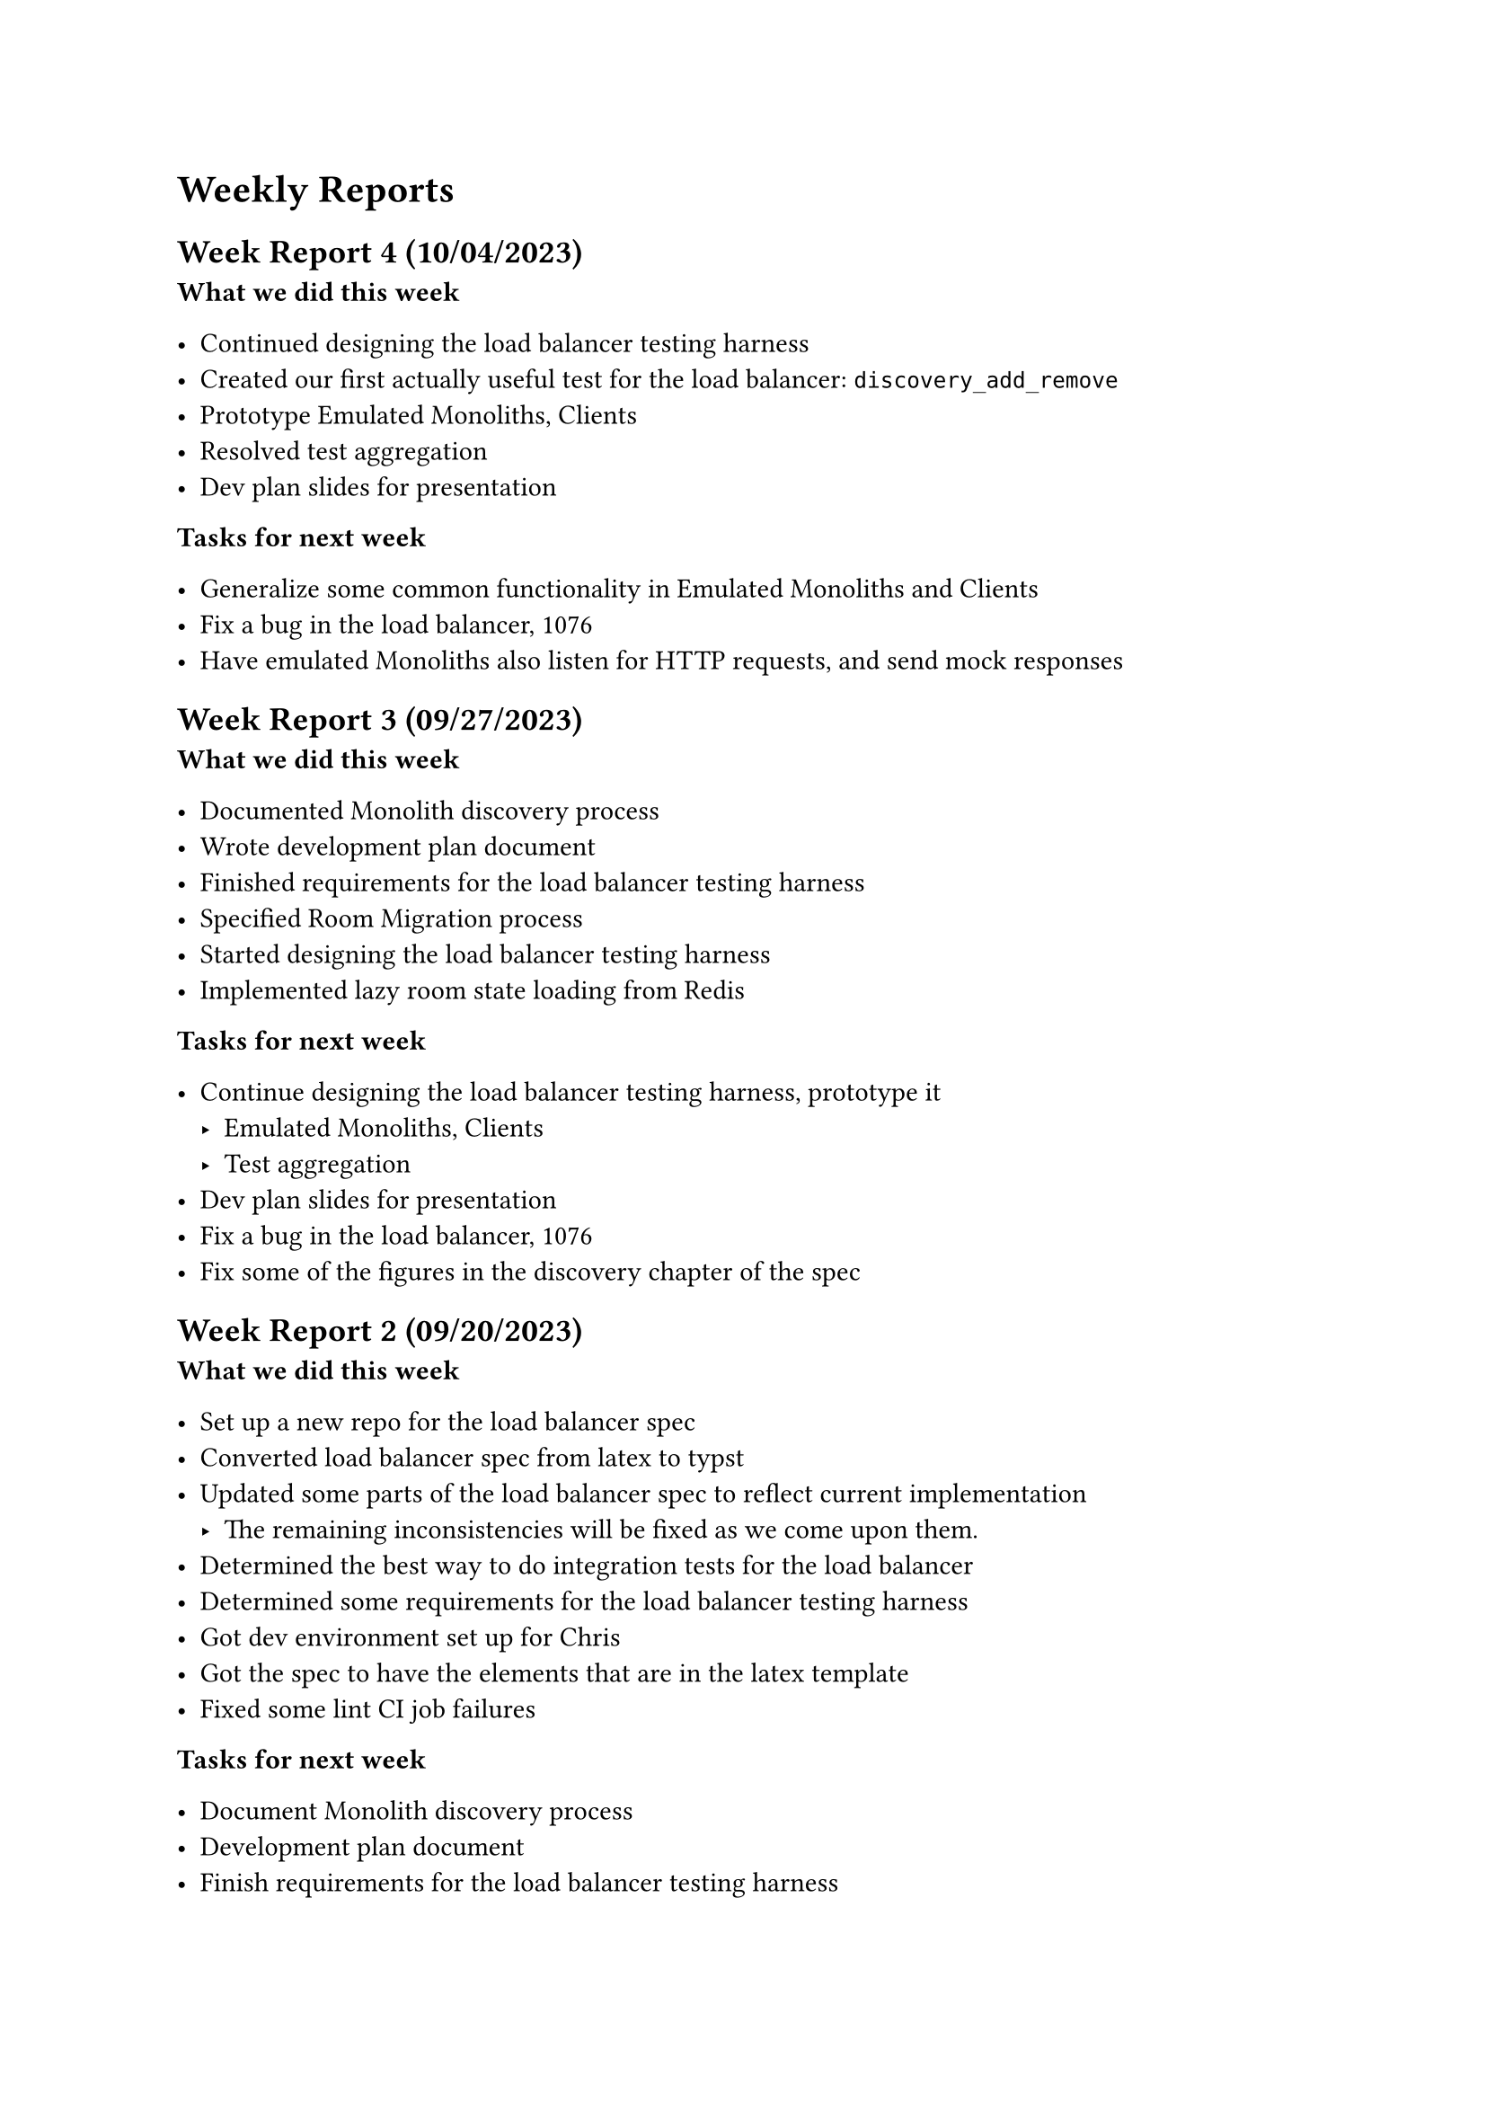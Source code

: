 = Weekly Reports <reports>

== Week Report 4 (10/04/2023) <report-w4>

*What we did this week*

- Continued designing the load balancer testing harness
- Created our first actually useful test for the load balancer: `discovery_add_remove`
- Prototype Emulated Monoliths, Clients
- Resolved test aggregation
- Dev plan slides for presentation

*Tasks for next week*

- Generalize some common functionality in Emulated Monoliths and Clients
- Fix a bug in the load balancer, #link("https://github.com/dyc3/opentogethertube/issues/1076", [#1076])
- Have emulated Monoliths also listen for HTTP requests, and send mock responses

== Week Report 3 (09/27/2023) <report-w3>

*What we did this week*

- Documented Monolith discovery process
- Wrote development plan document
- Finished requirements for the load balancer testing harness
- Specified Room Migration process
- Started designing the load balancer testing harness
- Implemented lazy room state loading from Redis

*Tasks for next week*

- Continue designing the load balancer testing harness, prototype it
  - Emulated Monoliths, Clients
  - Test aggregation
- Dev plan slides for presentation
- Fix a bug in the load balancer, #link("https://github.com/dyc3/opentogethertube/issues/1076", [#1076])
- Fix some of the figures in the discovery chapter of the spec

== Week Report 2 (09/20/2023) <report-w2>

*What we did this week*

- Set up a new repo for the load balancer spec
- Converted load balancer spec from latex to typst
- Updated some parts of the load balancer spec to reflect current implementation
    - The remaining inconsistencies will be fixed as we come upon them.
- Determined the best way to do integration tests for the load balancer
- Determined some requirements for the load balancer testing harness
- Got dev environment set up for Chris
- Got the spec to have the elements that are in the latex template
- Fixed some lint CI job failures

*Tasks for next week*

- Document Monolith discovery process
- Development plan document
- Finish requirements for the load balancer testing harness
- Specify Room Migration process
- Start designing the load balancer testing harness
- Implement lazy room state loading from Redis

== Week Report 1 (09/13/2023) <report-w1>

*What we did this week*

- Wrote up a project description to share with potential team mates
- Search for potential team mates
- Rewrote how balancer-monolith connections work, they now go in the opposite direction (balancer -> monolith) instead of (monolith -> balancer) because it decreases latency when starting up the balancer.
- Finalized team

*Tasks for next week*

- Set up a new repo for the load balancer spec
- Convert load balancer spec from latex to typst
- Update load balancer spec to reflect current implementation
- Determine the best way to do integration tests for the load balancer
- Determine requirements for the load balancer testing harness
- Get dev environment set up for Chris

*Risks*

- Chris is not experienced with Rust which may slow down development
	- Carson will be available to help Chris with Rust
